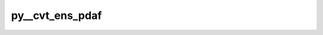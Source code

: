 py__cvt_ens_pdaf
================

.. py:function:: py__cvt_ens_pdaf(iter: int, dim_p: int, dim_ens: int, dim_cv_ens_p: int, v_p: np.ndarray, vv_p: np.ndarray) -> np.ndarray

    The  control variable transformation involving ensembles.

    Here, this function performs :math:`\mathbf{U} \mathbf{v}` with
    :math:`\mathbf{v}` the control vector and :math:`\mathbf{U}` the transformation
    matrix, which can be :math:`\mathbf{B}^\frac{1}{2}`.

    This function is used in 3DEnVar and hybrid 3DVar.

    Parameters
    ----------
    iter: int
        Current optimisation iteration number.
    dim_p: int
        Dimension of the state vector.
    dim_ens: int
        Dimension of the ensemble.
    dim_cv_ens_p: int
        Dimension of the control vector.
    ens_p: np.ndarray[np.float, dim=2]
        Ensemble matrix. shape: (dim_p, dim_ens)
    v_p: np.ndarray[np.float, dim=1]
        :math:`\mathbf{v}`. shape: (dim_cv_ens_p, )
    vv_p: np.ndarray[np.float, dim=1]
        :math:`\mathbf{U} \mathbf{v}`. shape: (dim_p, )

    Returns
    -------
    vv_p: np.ndarray[np.float, dim=1]
        :math:`\mathbf{U} \mathbf{v}`. shape: (dim_p, )
